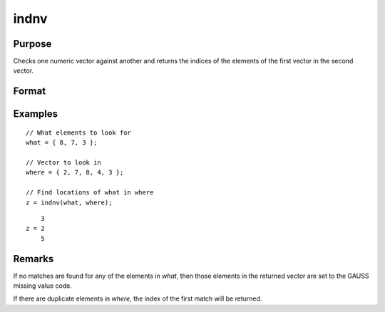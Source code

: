 
indnv
==============================================

Purpose
----------------

Checks one numeric vector against another and returns the indices of the elements of the first vector in the second vector.

Format
----------------
.. function:: z = indnv(what, where)

    :param what: contains the values to be found in vector *where*
    :type what: Nx1 numeric vector

    :param where: searched for matches to the values in *what*
    :type where: Mx1 numeric vector

    :return z: the indices of the corresponding elements of *what* in *where*.

    :rtype z: Nx1 vector of integers

Examples
----------------

::

    // What elements to look for
    what = { 8, 7, 3 };

    // Vector to look in
    where = { 2, 7, 8, 4, 3 };

    // Find locations of what in where 
    z = indnv(what, where);

::

        3
    z = 2
        5

Remarks
-------

If no matches are found for any of the elements in *what*, then those
elements in the returned vector are set to the GAUSS missing value code.

If there are duplicate elements in *where*, the index of the first match
will be returned.


.. seealso:: Functions :func:`contains`, :func:`ismember`, :func:`rowcontains`

